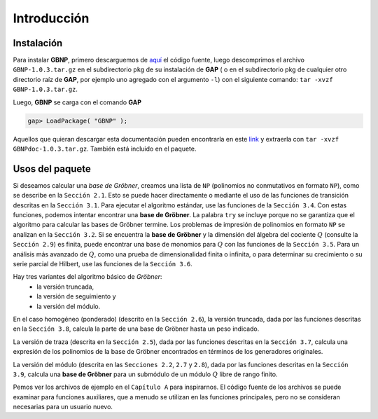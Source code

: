 .. role:: underline
    :class: underline

Introducción
==============================================

Instalación
----------------

Para instalar **GBNP**, primero descarguemos de `aquí <http://mathdox.org/products/gbnp/GBNP-1.0.3.tar.gz>`_ el código fuente, luego descomprimos el archivo ``GBNP-1.0.3.tar.gz`` en el subdirectorio ``pkg`` de su instalación de **GAP** ( o en el subdirectorio pkg de cualquier otro directorio raíz de **GAP**, por ejemplo uno agregado con el argumento ``-l``) con el siguiente comando: ``tar -xvzf GBNP-1.0.3.tar.gz``.

Luego, **GBNP** se carga con el comando **GAP**

.. code-block:: gap

    gap> LoadPackage( "GBNP" );


Aquellos que quieran descargar esta documentación pueden encontrarla en este `link <http://mathdox.org/products/gbnp/GBNPdoc-1.0.3.tar.gz>`_ y extraerla con ``tar -xvzf GBNPdoc-1.0.3.tar.gz``. También está incluido en el paquete.


Usos del paquete
--------------------

Si deseamos calcular una *base de Gröbner*, creamos una lista de ``NP`` (polinomios no conmutativos en formato ``NP``), como se describe en la ``Sección 2.1``. Esto se puede hacer directamente o mediante el uso de las funciones de transición descritas en la ``Sección 3.1``. Para ejecutar el algoritmo estándar, use las funciones de la ``Sección 3.4``. Con estas funciones, podemos intentar encontrar una **base de Gröbner**. La palabra ``try`` se incluye porque :underline:`no se garantiza que el algoritmo para calcular las bases de Gröbner termine`. Los problemas de impresión de polinomios en formato ``NP`` se analizan en la ``Sección 3.2``. Si se encuentra la **base de Gröbner** y la dimensión del álgebra del cociente :math:`Q` (consulte la ``Sección 2.9``) es finita, puede encontrar una base de monomios para :math:`Q` con las funciones de la ``Sección 3.5``. Para un análisis más avanzado de :math:`Q`, como una prueba de dimensionalidad finita o infinita, o para determinar su crecimiento o su serie parcial de Hilbert, use las funciones de la ``Sección 3.6``.

Hay tres variantes del algoritmo básico de *Gröbner*:
    - la versión truncada,
    - la versión de seguimiento y
    - la versión del módulo.
    
En :underline:`el caso homogéneo` (ponderado) (descrito en la ``Sección 2.6``), la versión truncada, dada por las funciones descritas en la ``Sección 3.8``, calcula la parte de una base de Gröbner hasta un peso indicado.

:underline:`La versión de traza` (descrita en la ``Sección 2.5``), dada por las funciones descritas en la ``Sección 3.7``, calcula una expresión de los polinomios de la base de Gröbner encontrados en términos de los generadores originales.

:underline:`La versión del módulo` (descrita en las ``Secciones 2.2``, ``2.7`` y ``2.8``), dada por las funciones descritas en la ``Sección 3.9``, calcula una **base de Gröbner** para un submódulo de un módulo :math:`Q` libre de rango finito.

Pemos ver los archivos de ejemplo en el ``Capítulo A`` para inspirarnos. El código fuente de los archivos se puede examinar para funciones auxiliares, que a menudo se utilizan en las funciones principales, pero no se consideran necesarias para un usuario nuevo.